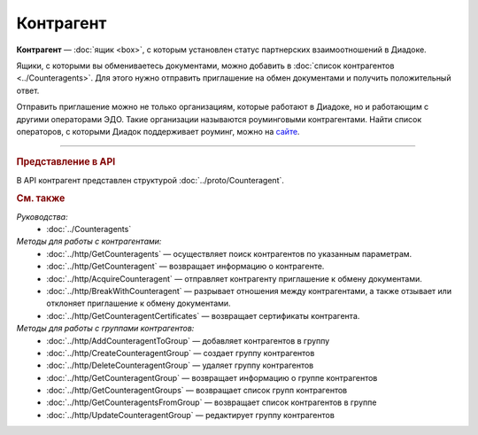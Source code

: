 Контрагент
==========

**Контрагент** — :doc:`ящик <box>`, с которым установлен статус партнерских взаимоотношений в Диадоке.

Ящики, с которыми вы обмениваетесь документами, можно добавить в :doc:`список контрагентов <../Counteragents>`. Для этого нужно отправить приглашение на обмен документами и получить положительный ответ.

Отправить приглашение можно не только организациям, которые работают в Диадоке, но и работающим с другими операторами ЭДО. Такие организации называются роуминговыми контрагентами. Найти список операторов, с которыми Диадок поддерживает роуминг, можно на `сайте <https://www.diadoc.ru/roaming/working-with>`__.


----

.. rubric:: Представление в API

В API контрагент представлен структурой :doc:`../proto/Counteragent`.

.. rubric:: См. также

*Руководства:*
	- :doc:`../Counteragents`

*Методы для работы с контрагентами:*
	- :doc:`../http/GetCounteragents` — осуществляет поиск контрагентов по указанным параметрам.
	- :doc:`../http/GetCounteragent` — возвращает информацию о контрагенте.
	- :doc:`../http/AcquireCounteragent` — отправляет контрагенту приглашение к обмену документами.
	- :doc:`../http/BreakWithCounteragent` — разрывает отношения между контрагентами, а также отзывает или отклоняет приглашение к обмену документами.
	- :doc:`../http/GetCounteragentCertificates` — возвращает сертификаты контрагента.

*Методы для работы с группами контрагентов:*
	- :doc:`../http/AddCounteragentToGroup` — добавляет контрагентов в группу
	- :doc:`../http/CreateCounteragentGroup` — создает группу контрагентов
	- :doc:`../http/DeleteCounteragentGroup` — удаляет группу контрагентов
	- :doc:`../http/GetCounteragentGroup` — возвращает информацию о группе контрагентов
	- :doc:`../http/GetCounteragentGroups` — возвращает список групп контрагентов
	- :doc:`../http/GetCounteragentsFromGroup` — возвращает список контрагентов в группе
	- :doc:`../http/UpdateCounteragentGroup` — редактирует группу контрагентов